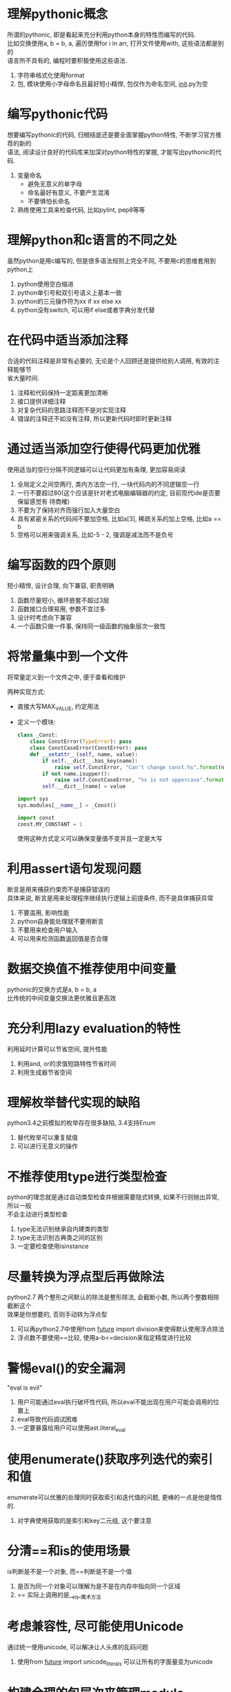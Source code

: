 #+STARTUP: INDENT NUM
#+PROPERTY: header-args:python :preamble "# -*- coding: utf-8 -*-" :exports both :results output

* 理解pythonic概念
#+BEGIN_VERSE
所谓的pythonic, 即是看起来充分利用python本身的特性而编写的代码.
比如交换使用a, b = b, a, 遍历使用for i in arr, 打开文件使用with, 这些语法都是别的
语言所不具有的, 编程时要积极使用这些语法.
#+END_VERSE
1. 字符串格式化使用format
2. 包, 模块使用小字母命名且最好短小精悍, 包仅作为命名空间, __init__.py为空

* 编写pythonic代码
#+BEGIN_VERSE
想要编写pythonic的代码, 归根结底还是要全面掌握python特性, 不断学习官方推荐的新的
语法, 阅读设计良好的代码库来加深对python特性的掌握, 才能写出pythonic的代码.
#+END_VERSE
1. 变量命名
   * 避免无意义的单字母
   * 命名最好有意义, 不要产生混淆
   * 不要惧怕长命名
2. 熟练使用工具来检查代码, 比如pylint, pep8等等

* 理解python和c语言的不同之处
#+BEGIN_VERSE
虽然python是用c编写的, 但是很多语法规则上完全不同, 不要用c的思维套用到python上
#+END_VERSE
1. python使用空白缩进
2. python单引号和双引号语义上基本一致
3. python的三元操作符为xx if xx else xx
4. python没有switch, 可以用if else或者字典分发代替

* 在代码中适当添加注释
#+BEGIN_VERSE
合适的代码注释是非常有必要的, 无论是个人回顾还是提供给别人调用, 有效的注释能够节
省大量时间.
#+END_VERSE
1. 注释和代码保持一定距离更加清晰
2. 接口提供详细注释
3. 对复杂代码的思路注释而不是对实现注释
4. 错误的注释还不如没有注释, 所以更新代码时即时更新注释

* 通过适当添加空行使得代码更加优雅
#+BEGIN_VERSE
使用适当的空行分隔不同逻辑可以让代码更加有条理, 更加容易阅读
#+END_VERSE
1. 全局定义之间空两行, 类内方法空一行, 一块代码内的不同逻辑空一行
2. 一行不要超过80(这个应该是针对老式电脑编辑器的约定, 目前现代ide是否要保留感觉有
   待商榷)
3. 不要为了保持对齐而强行加入大量空白
4. 具有紧密关系的代码间不要加空格, 比如a[3], 稀疏关系的加上空格, 比如a == b
5. 空格可以用来强调关系, 比如-5 - 2, 强调是减法而不是负号

* 编写函数的四个原则
#+BEGIN_VERSE
短小精悍, 设计合理, 向下兼容, 职责明确
#+END_VERSE
1. 函数尽量短小, 循环嵌套不超过3层
2. 函数接口合理易用, 参数不宜过多
3. 设计时考虑向下兼容
4. 一个函数只做一件事, 保持同一级函数的抽象层次一致性

* 将常量集中到一个文件
#+BEGIN_VERSE
将常量定义到一个文件之中, 便于查看和维护
#+END_VERSE
两种实现方式:
   * 直接大写MAX_VALUE, 约定用法
   * 定义一个模块:
     #+BEGIN_SRC python
       class _Const:
           class ConstError(TypeError): pass
           class ConstCaseError(ConstError): pass
           def __setattr__(self, name, value):
               if self.__dict__.has_key(name):
                   raise self.ConstError, "Can't change const.%s".format(name)
               if not name.isupper():
                   raise self.ConstCaseError, "%s is not uppercase".format(name)
               self.__dict__[name] = value

       import sys
       sys.modules[__name__] = _Const()

       import const
       const.MY_CONSTANT = 1
     #+END_SRC
     使用这种方式定义可以确保变量值不变并且一定是大写

* 利用assert语句发现问题
#+BEGIN_VERSE
断言是用来捕获约束而不是捕获错误的
具体来说, 断言是用来处理程序继续执行逻辑上前提条件, 而不是具体捕获异常
#+END_VERSE
1. 不要滥用, 影响性能
2. python自身能处理就不要用断言
3. 不要用来检查用户输入
4. 可以用来检测函数返回值是否合理

* 数据交换值不推荐使用中间变量
#+BEGIN_VERSE
pythonic的交换方式是a, b = b, a
比传统的中间变量交换法更优雅且更高效
#+END_VERSE

* 充分利用lazy evaluation的特性
#+BEGIN_VERSE
利用延时计算可以节省空间, 提升性能
#+END_VERSE
1. 利用and, or的求值短路特性节省时间
2. 利用生成器节省空间

* 理解枚举替代实现的缺陷
#+BEGIN_VERSE
python3.4之前模拟的枚举存在很多缺陷, 3.4支持Enum
#+END_VERSE
1. 替代枚举可以重复赋值
2. 可以进行无意义的操作

* 不推荐使用type进行类型检查
#+BEGIN_VERSE
python的理念就是通过自动类型检查并根据需要隐式转换, 如果不行则抛出异常, 所以一般
不会主动进行类型检查
#+END_VERSE
1. type无法识别继承自内建类的类型
2. type无法识别古典类之间的区别
3. 一定要检查使用isinstance

* 尽量转换为浮点型后再做除法
#+BEGIN_VERSE
python2.7 两个整形之间默认的除法是整形除法, 会截断小数, 所以两个整数相除截断这个
效果是你想要的, 否则手动转为浮点型
#+END_VERSE
1. 可以再python2.7中使用from __future__ import division来使得默认使用浮点除法
2. 浮点数不要使用==比较, 使用a-b<=decision来指定精度进行比较

* 警惕eval()的安全漏洞
#+BEGIN_VERSE
"eval is evil"
#+END_VERSE
1. 用户可能通过eval执行破坏性代码, 所以eval不能出现在用户可能会调用的位置上
2. eval导致代码调试困难
3. 一定要暴露给用户可以使用ast.literal_eval

* 使用enumerate()获取序列迭代的索引和值
#+BEGIN_VERSE
enumerate可以优雅的处理同时获取索引和迭代值的问题, 更棒的一点是他是惰性的.
#+END_VERSE
1. 对字典使用获取的是索引和key二元组, 这个要注意

* 分清==和is的使用场景
#+BEGIN_VERSE
is判断是不是一个对象, 而==判断是不是一个值
#+END_VERSE
1. 是否为同一个对象可以理解为是不是在内存中指向同一个区域
2. == 实际上调用的是__eq__魔术方法

* 考虑兼容性, 尽可能使用Unicode
#+BEGIN_VERSE
通过统一使用unicode, 可以解决让人头疼的乱码问题
#+END_VERSE
1. 使用from __future__ import unicode_literals 可以让所有的字面量变为unicode

* 构建合理的包层次来管理module
#+BEGIN_VERSE
python中的包是用来管理组织代码结构的工具, 通过一层层目录结构, 可以使得避免不同路
径下的两个同名模块发生冲突, 并且可以根据模块的功能将其放到不同的包中, 使得代码结
构更加清晰.
#+END_VERSE
1. 通过合理的使用包, 可以让代码:
   * 便于维护和使用
   * 最大程度避免命名冲突

* 有节制的使用from ... import语法
#+BEGIN_VERSE
from import 语法虽然在有些时候减少代码量, 但是很容易导致命名冲突, 循环导入问题,
而且也不方便在运行时打猴子补丁
#+END_VERSE
1. from xx import *, 最好别用
2. from xx import ABC, 导入属性少用, 导入模块可以用
3. import xxx, 除了导致代码变长, 用起来麻烦, 其他都是优点

* 优先使用绝对导入
#+BEGIN_VERSE
绝对不要使用隐式相对导入, 有节制的使用相对导入, 最好使用绝对导入.
#+END_VERSE
1. from __future__ import absolute_import可以禁止隐式相对导入
2. 相对导入在作为顶级模块执行时会丢失自己的层次信息, 导致相对导入失效

* i+=1 不等于 ++i
#+BEGIN_VERSE
python不支持自增, ++i在python等效于+(+i), 所以这句话约等于无事发生
#+END_VERSE

* 使用with自动关闭资源
#+BEGIN_VERSE
with语句是更加优雅简单的资源管理方法, 通过with管理资源可以替代老式的
try/catch/finally式写法
本质上支持with语法的对象实现了__enter__和__exit__两个接口用来控制
资源状态
#+END_VERSE
1. 推荐使用contextlib中的contextmanager装饰器来实现自己的上下文管理器
   形式大概类似于:
   #+BEGIN_SRC python
     @contextmanager
     def mycontext():
         print('__enter__')
         # 为了确保yield的对象抛出异常能够正确__exit__, 最好还是使用try, finally
         try:
             yield 0  # yield之前为__enter__, 之后为__exit__, 返回的值会赋值给as的对象
         finally:
             print('__exit__')
   #+END_SRC
   
* 使用else字句简化循环
#+BEGIN_VERSE
else在循环中, 非break时调用, else在异常中, 没有发生异常时调用. 合理的使用else
可以减少状态变量的使用
#+END_VERSE

* 遵循异常处理的几点基本原则
#+BEGIN_VERSE
精准, 高粒度的使用异常, 注意异常捕获顺序, 正确处理异常重抛出
#+END_VERSE
1. 不要except所有异常
2. try包含的语句越少越好
3. except的异常越具体越好
4. 越在继承链底部的异常, 越应该将他放到多个except语句的前面, 以便精准捕获
5. 异常抛出的信息最好对开发, 用户更加友好

* 避免finally中可能发生的陷阱
#+BEGIN_VERSE
finally不是银弹, 并不能解决一切由异常导致的问题
#+END_VERSE
1. 如果finally里又出现了新的异常或者直接返回, 旧的异常会丢失
2. finally如果存在返回, 会截断正常的返回, 所以一般不在finally返回

* 深入理解None, 正确判断对象是否为空
#+BEGIN_VERSE
None不是空, 当一个值和None比较时, 当且仅当值也为None时他们才相等, 其他情况一律不
等
#+END_VERSE
1. python会根据对象的__nonzero__和__len__判断对象是否为空, 如果没实现这两个接口则
   默认为不空

* 连接字符串优先使用join而不是+
#+BEGIN_VERSE
在处理大规模字符串连接时, join的效率远远高于+, 所以使用join连接字符
#+END_VERSE
1. join一次性计算需要的内存, 然后将内容复制到新的字符串中
2. 每+一次都在内存中复制字符串一遍, 所以大数量时效率低

* 格式化字符串尽量使用format而不是%
#+BEGIN_VERSE
不要使用%格式化, 一律使用format
#+END_VERSE
1. 功能更强大, 更灵活, 更方便
2. %最终会被format替代

* 区别对待可变对象和不可变对象
#+BEGIN_VERSE
不可变对象的值无法改变, 而可变对象的值可以改变. 有些时候你以为不可变对象的值变了,
实际上并不是值变了, 而是给你的标识符分配了新的对象
#+END_VERSE
1. 函数默认参数绝对不要使用可变参数, 所有对函数的调用, 他们的默认参数都指向同一个
   对象

* [], (), {}: 一致的容器初始化形式
#+BEGIN_VERSE
python默认的几种可迭代类型都支持列表解析初始化形式, 如果初始化逻辑不是特别复杂且
占用空间不大推荐使用, 更清晰且效率更高
#+END_VERSE
1. 列表[i**j for i in range(10) for j in range(10) if i > 5 and j > 5]
2. 字典{i: 0 for i in range(10)}
3. 集合{i for i in range(10)}
4. 元组(i for i in range(10))
5. 函数如果支持可变参数列表, 也可用列表解析func(i for i in range(10))

* 记住函数传参既不是传值也不是传引用
#+BEGIN_VERSE
python的传参是传对象的引用, 不是传值也不是传引用
#+END_VERSE
1. 对于任何形参, 在内部给形参赋值都相当于给引用指向了一个新的内存, 不会修改实参
2. 对于可变类型形参, 如果只是修改形参的值, 那么由于和实参引用的是同一个内存, 也会
   影响到实参的值

* 警惕默认参数的潜在问题
#+BEGIN_VERSE
默认参数不要使用可变对象, 除非你清楚的知道这样做的后果是你想要的
#+END_VERSE
1. 如果默认参数是可变对象, 函数内每次对可变参数的修改都会影响下一次调用, 因为可变
   参数只会初始化一次, 后面的所有调用用的都是同一个可变参数
2. 如果你就是想要参数动态变化的效果, 比如说默认参数是当前时间, 那么可以让参数为:
   #+BEGIN_SRC python :session :results value
     import time
     def get_time(time=time.time):
         return time()
     get_time()
   #+END_SRC

   #+RESULTS:
   : 1625794781.86

* 慎用变长参数
#+BEGIN_VERSE
变长参数会导致接口定义非常不明确, 想要调用接口要求必须对变长参数含义有精确的理解,
脱离了接口简单易用的本意, 所以谨慎使用
#+END_VERSE
1. 使用变长参数时, 考虑此函数是否功能过多, 是否需要重构
2. 如果仅仅只是想要传字典或者列表, 不要用可变参数
3. 在参数数目不定, 实现函数多态和装饰器, 或子类调用父类方法时可以使用可变参数

* 深入理解str()和repr()的区别
#+BEGIN_VERSE
str面向用户, repr面向解释器
#+END_VERSE
1. 当str没实现时会调用repr, 所以一般要实现repr
2. 一般情况下来说有如下等式, obj == eval(repr(obj))
3. print调用的是str, 交互环境里直接输入变量调用的是repr

* 分清staticmethod和classmethod的适用场景
#+BEGIN_VERSE
静态方法是放置于类内的普通函数, 功能和放到类外的函数是一致的, 出于代码紧凑和组织
原因才放到类内部, 而类方法一般用于和类本身属性有关的情况, 比如说修改类属性, 类工
厂函数等等
#+END_VERSE
1. 静态方法在语义上和类没有任何关系
2. 类方法可以动态根据调用类方法的类来修改类本身属性

* 掌握字符串的基本用法
#+BEGIN_VERSE
字符串有很多很方便的接口, 需要仔细阅读阅读一下文档, 对接口大概心里有数
#+END_VERSE
1. 判断对象是否为字符串使用isinstance(obj, basestring)
2. split('')和split()的结果是不一样的, 后者会认为所有的连续的空字符为一个间隔
3. 字符串自带很多控制格式的接口, 可以更加准确的控制排版

* 按需选择sort()和sorted()
#+BEGIN_VERSE
如果想要节省空间且自身是list则使用sort原地排序, 否则一般使用sorted进行排序, 它支
持序列类型, 且不修改原对象
#+END_VERSE
1. 都支持key参数, reverse参数, 可以灵活的控制排序规则和结果
2. cmp参数尽量少用, 因为效率要低于key参数

* 适用copy模块深拷贝对象
#+BEGIN_VERSE
如果想要拷贝出一个完全独立的对象, 使用copy.deepcopy
#+END_VERSE
1. 浅拷贝是指仅复制最外层, 如果内层还有引用则复制出来的新对象和原对象内层指的还是
   同一个单位
2. 深拷贝是指遇到引用会递归拷贝其所指向的内容, 直到最底层, 所以可以复制出一个和原
   对象完全没关系的新对象

* 适用Counter进行计数统计
#+BEGIN_VERSE
如果有统计序列中元素数目的需求, 请使用collections.Counter
#+END_VERSE
1. 支持+, -, |, &等集合操作
2. 使用elements获得所有元素, 使用most_common获得数量最多的元素及其次数
3. 使用update, subtract来改变各个元素的数目

* 深入掌握ConfigParser
#+BEGIN_VERSE
ConfigParser可以用来读取ini文件格式的配置信息
#+END_VERSE
1. getboolean()可以将0, no, false, off都转为False, 1, yes, true, on转为True, 其
   他抛出异常
2. 当在指定的节[section]找不到配置项时, 回去[DEFAULT]节中去寻找
3. 配置项支持参数替换, 比如coon_str = %(user)s:%(pw)s, 如果查找的节内有user和pw的
   定义, 则会自动替换占位符

* 适用argparse处理命令行参数
#+BEGIN_VERSE
python提供了argparse用来优雅的处理命令行参数, 需要的时候记得使用
#+END_VERSE
- 示例:
  #+BEGIN_SRC python
    import argparse

    parser = argparse.ArgumentParser(description='argsparse example')
    # 支持参数分组
    pos = parser.add_argument_group('positional', 'positional argument example')
    # default代表默认参数, choices代表取值范围, help代表描述
    pos.add_argument('str', type=str, choices=['a', 'b'], help='word')
    # type代表期望输入的类型, list是参数名， nargs代表至少输入一个参数(可以接受多个)
    pos.add_argument('list', type=int, nargs='+',
                    help='positional arguments example')
    opt = parser.add_argument_group('optional', 'optional argument example')
    # --开始代表需要参数的参数, default为默认值
    opt.add_argument('--name', type=str, default='dog', help='name')
    # required代表必须输入, '-a'为'--age'简写
    opt.add_argument('-a', '--age', type=int, required=True, help='age')
    # 不带参数的可选参数, 一般当作开关, dest代表存储名称, action代表默认操作
    opt.add_argument('-v', dest='verbose', action='store_true', help='verbose')
    # 子命令sub
    subparser = parser.add_subparsers(help='sub-command help')
    parser_sub = subparser.add_parser('sub', help='sub help')
    parser_sub.add_argument('--test', type=bool, help='is test')
    parser_sub.add_argument('bool', type=str, help='bool')

    parser.print_help()
    # args = parser.parse_args()
  #+END_SRC

  #+RESULTS:
  #+begin_example
  usage: [-h] [--name NAME] -a AGE [-v] {a,b} list [list ...] {sub} ...

  argsparse example

  positional arguments:
    {sub}              sub-command help
      sub              sub help

  optional arguments:
    -h, --help         show this help message and exit

  positional:
    positional argument example

    {a,b}              word
    list               positional arguments example

  optional:
    optional argument example

    --name NAME        name
    -a AGE, --age AGE  age
    -v                 verbose
  #+end_example

- 使用ArgumentParser实例方法exit和error来处理异常情况

* 适用pandas处理大型CSV文件
#+BEGIN_VERSE
csv文件是指(Comma Seperated Values)文件, 一般是以,分隔的文件, excel就属于此类
python提供了库csv用来处理这种文件类型
#+END_VERSE
- 示例:
  #+BEGIN_SRC python
    import csv
    """假设test.csv中内容为
    name, A, B, C, D
    a, 1, 2, 3, 4
    b, 5, 6, 7, 8
    """
    with open('D:\\hello\\test.csv', 'r+') as fp:
        result = []
        print('==reader==')
        for row in csv.reader(fp):
            result.append(row)
            print(row)
        fp.seek(0)
        # delimiter代表写入时使用的分隔符, 默认是,
        writer = csv.writer(fp, delimiter=':')
        # DictWriter用法和此类似
        for row in result:
            writer.writerow(row)
        fp.seek(0)
        print('==DictReader==')
        for row in csv.DictReader(fp, delimiter=':'):
            print(row)
  #+END_SRC

  #+RESULTS:
  : ==reader==
  : ['name: A: B: C: D']
  : ['a: 1: 2: 3: 4']
  : ['b: 5: 6: 7: 8']
  : ==DictReader==
  : {'name: A: B: C: D': 'a: 1: 2: 3: 4'}
  : {'name: A: B: C: D': 'b: 5: 6: 7: 8'}

- 如果碰到上百M的大文件, 使用pandas来进行处理是比较好的选择

* 一般情况适用ElementTree解析XML
#+BEGIN_VERSE
处理xml文件时, 请使用ElementTree模块来处理
#+END_VERSE
1. 使用简单, 将整个xml作为树, 每一个元素的属性以字典表示
2. 内存消耗低
3. 支持XPath, 非常方便获取任意节点的值
- 示例:
  #+BEGIN_SRC python :results value
    try:
        # 优先加载cElementTree, 性能更好
        import xml.etree.cElementTree as ET
    except ImportError:
        import xml.etree.ElementTree as ET

    """假设text.xml文件内容为:
    <test>
        <name author='wzw' age='10'>
            <purpose>test</purpose>
        </name>
    </test>
    """

    tree = ET.parse("D:\\hello\\test.xml")
    root = tree.getroot()
    result = []
    result.append('root tag={}'.format(root.tag))  # 打印根元素的tag
    # 遍历xml文档的第二层
    for child in root:
        # 第二层节点的标签名称和属性
        result.append('tag={} attrib={}'.format(child.tag, child.attrib))
        for children in child:
            # 第三层节点的标签名称和属性
            result.append('tag={}, value={}'.format(children.tag, children.text))
    # 如果不想一层层遍历, 直接使用find等接口可以直接定位到准确层级, 比如find('name/purpose').text == 'test'
    return '\n'.join(result)
  #+END_SRC

  #+RESULTS:
  : root tag=test
  : tag=name attrib={'age': '10', 'author': 'wzw'}
  : tag=purpose, value=test

* 理解模块pickle优劣
#+BEGIN_VERSE
pickle是python提供的一种通用的序列化/反序列化接口, 基本支持大部分python类型, 包括
类, 函数这些比较刁钻的类型
#+END_VERSE
- 优点:
  1. 接口简单易用, 使用load和dump (由于序列化出来的东西不像json一样可读, 所以带s
     两个接口不常用)
  2. 存储格式在不同平台的python之间通用
  3. 支持广泛的数据类型
  4. 模块支持扩展来处理自定义的类型
  5. 能够自动维护对象间的引用
- 缺点:
  1. 不能保证操作的原子性
  2. 存在安全性问题, 可以通过loads执行破坏性代码
  3. python特定格式, 不同语言之间无法解析
- 示例:
  #+BEGIN_SRC python :session :results pp
    import pickle
    def test():
        return 'hello world'
    print(pickle.loads(pickle.dumps(test))())
  #+END_SRC

  #+RESULTS:
  : hello world

* 序列化的另一个不错的选择
#+BEGIN_VERSE
python自带对json的完全支持, 对序列化性能要求不是特别高的情况优先使用.
主要用4个接口, load, loads, dump, dumps, 不带s的操作文件, 带s操作字符串
#+END_VERSE
1. 简单易用, 支持多种数据类型(null, str, int, float, bool, list, dict)
2. 存储可读性更好
3. 支持跨平台操作
4. 可以扩展来支持json本身不支持的类型
5. 示例:
   #+BEGIN_SRC python
     import json
     obj = {'a': {'b': [1, 2, 3], 'c': True}, 'b': 'help', 'c': 1.5}
     sResult = json.dumps(obj)  # sResult is str
     new_obj = json.loads(sResult)
     print new_obj == obj
   #+END_SRC

   #+RESULTS:
   : True
   
* 适用traceback获取栈信息
#+BEGIN_VERSE
当程序捕获了特定异常并打印错误时, 经常会丢失掉traceback信息, 通过traceback模块可
以打印出追踪信息
#+END_VERSE
1. inspect模块, sys.exc_info(), 也都提供了对异常跟踪信息的获取方法
- 示例:
  #+begin_src python
    import traceback
    def f():
        g()
    def g():
        k()
    def k():
        raise RuntimeError('Runtime test')

    try:
        f()
    except RuntimeError as e:
        print traceback.format_exc()  # 这里捕获了异常, 并生成了跟踪信息字符串
  #+end_src

  #+RESULTS:
  : Traceback (most recent call last):
  :   File "<stdin>", line 11, in <module>
  :   File "<stdin>", line 4, in f
  :   File "<stdin>", line 6, in g
  :   File "<stdin>", line 8, in k
  : RuntimeError: Runtime test
  : 

* 适用logging记录日志信息
#+BEGIN_VERSE
python提供了logging模块来处理日志信息, 提供了级别控制, 输出格式, 输出定向, 日志过
滤等多种强大功能, 并且保证了线程安全, 非常强大.
#+END_VERSE
1. 尽量为logging去一个名字, 比如模块名, ~logger = logging.getLogger(__name__)~
2. logging是线程安全但不保证进程安全, 所以多进程请使用不同的日志文件
示例:
#+begin_src python
  import logging
  import sys
  sys.stderr = sys.stdout
  logging.basicConfig(level=logging.INFO,
                      format='%(asctime)s %(levelname)s %(message)s',)
  logger = logging.getLogger(__name__)
  logger.debug('this is a debug')  # 由于级别设置为info, debug不会显示
  logger.info('this is a info')
  logger.critical('this is a critical')
#+end_src

#+RESULTS:
: 2021-07-08 15:49:26,249 INFO this is a info
: 2021-07-08 15:49:26,249 CRITICAL this is a critical

* 适用threading编写多线程程序
#+BEGIN_VERSE
threading提供了丰富的特性来操控线程, 而thread模块是以低级原始的方式控制线程, 所以
编写多线程程序时优先使用threading模块
#+END_VERSE
1. threading支持各种锁, 信号量, 条件变量, 事件来控制同步和互斥
2. threading可以join来等待线程执行结束
3. threading支持守护线程, 支持等待所有子线程结束后主线程才退出的功能
4. python3已经没有thread模块了, 表明了语言开发者的态度
示例:
#+begin_src python
  import threading
  import time
  def func(s, delay):
      time.sleep(delay)
      print(s)

  t1 = threading.Thread(target=func, args=('a', 1))
  t2 = threading.Thread(target=func, args=('a', 2))
  t2.setDaemon(True)
  print('t1 is daemon? {}'.format(t1.isDaemon()))
  print('t2 is daemon? {}'.format(t2.isDaemon()))
  print('=== after 1 second ===')
  t1.start()
  t2.start()  # 由于t2线程设置了守护进程, 所以当线程1结束时程序会直接退出, 不会输出线程2的结果
#+end_src

#+RESULTS:
: t1 is daemon? False
: t2 is daemon? True
: === after 1 second ===
: a

* 适用Queue使多线程编程更安全
#+BEGIN_VERSE
python提供了三种线程同步队列, 这三种队列都保证线程安全, 使用这三个队列传递数据时
不需要做任何同步互斥措施
#+END_VERSE
1. 提供的三种队列为:
   - Queue.Queue(maxsize), 先进先出队列
   - Queue.LifoQueue(maxsize), 先进后出栈
   - Queue.PriorityQueue(maxsize), 优先队列
2. 示例:
    #+begin_src python
      import Queue
      import threading
      import time

      class Producer(threading.Thread):
          def __init__(self, queue, name):
              super(Producer, self).__init__()
              self.queue = queue  # 队列
              self.name = name

          def run(self):
              print '{} {} start!'.format(self.__class__.__name__, self.name)
              count = 5
              while count:
                  self.queue.put('{}({})'.format(self.name, count), True)
                  count -= 1
              self.queue.task_done()
              print '{} {} done!'.format(self.__class__.__name__, self.name)

      class Consumer(threading.Thread):
          def __init__(self, queue, name):
              super(Consumer, self).__init__()
              self.queue = queue  # 队列
              self.name = name

          def run(self):
              print '{} {} start!'.format(self.__class__.__name__, self.name)
              result = []
              while True:
                  val = self.queue.get(True, 1)
                  result.append(val)
                  time.sleep(1)
                  if self.queue.empty():
                      break
              print('{} result = {}'.format(self.name, result))

      queue = Queue.Queue(3)
      producer1 = Producer(queue, '1')
      producer2 = Producer(queue, '2')
      consumer1 = Consumer(queue, '1')
      consumer2 = Consumer(queue, '2')
      producer1.start()
      producer2.start()
      consumer1.start()
      consumer2.start()
    #+end_src

    #+RESULTS:
    : Producer 1 start!
    : Producer 2 start!
    : Consumer 1 start!
    : Consumer 2 start!
    : Producer 1 done!
    : Producer 2 done!
    : 1 result = ['1(5)', '1(3)', '1(1)', '2(3)', '2(2)']
    : 2 result = ['1(4)', '1(2)', '2(5)', '2(4)', '2(1)']

* 利用模块实现单例模式
#+BEGIN_VERSE
由于python本身的灵活性, 导致传统的单例实现模式在python中总是有着各种各样的瑕疵,
但实际上python模块本身就是完备的单例
#+END_VERSE
1. 模块只初始化一次
2. 模块的变量全部绑定到模块上
3. import是线程安全的
4. 如果扩展一下单例的定义, 并不需要全局唯一, 只需要所有实例的状态一致即可

* 用mixin模式让程序更加灵活
#+BEGIN_VERSE
混入实际上是python中多重继承的一种使用方式, mixin类可以理解为带有实现的接口, 一般
实现了某种单一功能, 宿主类为了获得这种功能从而混入(mixin)这个类, 获得了这个功能,
使用混入避免多重继承的坏处, 最大限度的获得了代码重用的好处.
#+END_VERSE
1. 一般混入类要符合以下的要求:
   - 单一职责
   - 混入类对宿主类一无所知(但是可能要求宿主必须实现了某些接口, 有某些属性才能混入)
   - 宿主类的原本功能不会因为去掉混入类而受到影响, 混入类本身也不存在super等调用
     以免陷入mro的陷阱
   - 混入类不会继承一般类, 也不能实例化
2. python支持静态混入(定义时多重继承), 动态混入修改__bases__在python2.7.13是无法
   实现的
- 示例:
  #+begin_src python
    class Gun(object):
        def __init__(self):
            self.magazine = 2
            self.left_bullet = 1

        def fire(self):
            if self.left_bullet > 0:
                self.left_bullet -= 1
                print 'biu', 

        def reload(self):
            print('装弹')
            self.left_bullet = self.magazine

        def empty(self):
            return self.left_bullet == 0

    class AiMinix(object):
        def autofire(self, count):
            for i in range(count):
                if self.empty():
                    self.reload()
                self.fire()

    class KnifeMinix(object):
        def stab(self):
            print('刺刀攻击')

    # 这个武器依旧是一把枪, 而不是Ai控制或者是刺刀, 他只是混入了这两种功能
    class BigFuckingGun(Gun, AiMinix, KnifeMinix):
        pass

    bfg = BigFuckingGun()
    bfg.fire()
    bfg.autofire(6)
    bfg.stab()
  #+end_src

  #+RESULTS:
  : biu 装弹
  : biu biu 装弹
  : biu biu 装弹
  : biu biu 刺刀攻击

* 用发布订阅模式实现松耦合
#+BEGIN_VERSE
发布订阅模式是传统观察者模式的超集, 通过将发布和订阅者的松耦合集中到中介者身上,
发布者和订阅者实现了完全的解耦
#+END_VERSE
1. 发布者和订阅者对对方毫不知情, 发布者通过中介投递消息, 订阅者通过中介得到消息
2. message的消息订阅是全局的, 所以起名要注意不要发生冲突, 可以通过uuid来生成唯一
   名称
- 示例:
  #+NAME: 订阅/发布
  #+begin_src python :result output
    import message  # pip install message

    SUBJECT = 'subject'  # 订阅的主题

    def subscriber_1():
        print('s1 receive subject')
        ctx = message.Context()
        ctx.discontinued = True
        print('swallow message')
        return ctx  # 通过返回上下文信息中断消息传递

    def subscriber_2():
        print('s2 receive subject')

    def subscriber_3():
        print('s3 receive subject')

    message.sub(SUBJECT, subscriber_1)  # 订阅
    message.sub(SUBJECT, subscriber_2)
    message.sub(SUBJECT, subscriber_3, front=True)  # 通过front参数使得3第一个收到消息
    message.pub(SUBJECT)  # 发布
  #+end_src

  #+RESULTS: 订阅/发布
  : s3 receive subject
  : s1 receive subject
  : swallow message

  #+NAME: 观察者模式
  #+begin_src python :result output
    import message

    def greet(people):  # 观察者
        print 'hello {}'.format(people.name)

    @message.observable  # 注册为被观察对象
    class Foo(object):
        def __init__(self, name):
            self.name = name

        def pub_greet(self):
            print('notify')
            self.pub('greet', self)

    foo = Foo('kesa')
    foo.sub('greet', greet)  # 注册成为观察者
    foo.pub_greet()  # notify
  #+end_src

  #+RESULTS: 观察者模式
  : notify
  : hello kesa

* 用状态模式美化代码
#+BEGIN_VERSE
当一个类有很多不同的状态, 每个状态各自的操作, 这个时候可以使用状态模式来简化代码
#+END_VERSE
1. 状态模式通过将方法分派的不同的状态类中有效避免了大量ifelse语句
2. 每个状态拥有自己独有的方法, 当在状态上调用错误的方法时可以迅速发现错误的原因
3. 参考[[file:游戏编程模式.org::*状态模式][状态模式]]
4. 示例:
   #+begin_src python
     import state  # pip install state

     class StateBase(state.State):
         """自定义状态基类, 用于实现默认的进入和离开行为
         """
         @state.behavior
         def __begin__(host):  # 每次进入状态时会调用此接口, 初始化
             pass

         @state.behavior
         def __end__(host):  # 每次离开状态时会调用此接口, 清理
             print '{} ->'.format(host.herostate.__name__),


     @state.stateful  # stateful用于将类状态化
     class Hero(object):
         """英雄类

         可以做出各种各样的操作
         """
         @property
         def herostate(self):
             return state.curr(self)  # curr用于查看当前状态

         class Stand(StateBase):
             """站立状态
             """
             default = True  # 英雄单位默认处在站立状态, 必须有一个状态类有此属性
             @state.behavior  # 实际上是staticmethod的别名, 状态保存在self里, 自身只有行为, 因此是静态的
             def jump(host):  # 这个host代表的是宿主Hero类的实例,  不是自身
                 state.switch(host, Hero.Jump)  # switch用于状态转换

             @state.behavior
             def dash(host):
                 state.switch(host, Hero.Dash)

         class Jump(StateBase):
             """跳跃状态
             """
             @state.behavior
             def smash_down(host):
                 print('英雄砸地板')
                 host.stand()

             @state.behavior
             def stand(host):
                 state.switch(host, Hero.Stand)

         class Dash(StateBase):
             """冲刺状态
             """
             @state.behavior
             def stand(host):
                 state.switch(host, Hero.Stand)

     print '状态变化:',
     hero = Hero()
     hero.jump()
     hero.stand()
     hero.dash()
     hero.stand()
     print(hero.herostate.__name__)
     try:
         hero.smash_down()
     except AttributeError as e:
         print('无法在{}时砸地板'.format(hero.herostate.__name__))
   #+end_src

   #+RESULTS:
   : 状态变化: Stand -> Jump -> Stand -> Dash -> Stand
   : 无法在Stand时砸地板

* 理解build-in objects
#+BEGIN_VERSE
python之中, 一切皆是对象
#+END_VERSE
1. object和古典类没有基类, type的基类是object
2. object是type的实例, type实际上是元类, 即类的模板
3. object和所有内建类型以及衍生的用户类都是type的实例
4. 所有用户定义古典类类型都为instance, 元类为types.ClassType
5. 不能仅通过继承关系来判断一个类是不是古典类, 它元类是不是types.ClassType才是
   关键, 即type(cls) == types.ClassType
6. 一定使用新式类(继承object), py3已经移除了古典类

* __init__()不是构造方法
#+BEGIN_VERSE
python中__new__才是传统意义上的构造方法, __init__是用来在类实例构造好之后用来初始
化变量的
#+END_VERSE
1. __new__是类方法, __init__是实例方法
2. __new__创建的实例会自动传给__init__进行初始化, 如果__new__返回的实例的类型不
   是自身的类型则不会调用__init__
3. __new__和__init__的参数必须一致
4. 一般来说不需要实现__new__, 除了以下几种情况:
   - 继承内建不可变类型, 由于__init__是无效的, 必须实现__new__
   - 工厂函数, 单例模式, 或者元编程

* 理解名字查找机制
#+BEGIN_VERSE
python查找名字定义时, 按照LEGB顺序查找, 即(local->enclosing->global->builtin)
#+END_VERSE
1. 作用域含义说明:
   - 局部作用域(local) :: 函数的每次调用都会创建一个局部作用域, 函数内部的任意
     赋值操作(=, import, def等等)都会在局部创建新的变量, 并且尽在局部作用域可见
   - 嵌套作用域(enclosing) :: 函数内部定义函数, 相对于内层函数, 外边的这层函数定
     义的变量处在嵌套作用域. 当内部函数如果引用了嵌套作用域的变量, 这个叫做闭包
   - 全局作用域(global) :: 定义在单个文件最顶层的变量所处的作用域, 此作用域中所有
     变量名此文件可见
   - 内建作用域(built-in) :: 在标准库模块__builtin__模块内查找
2. 函数内部想要修改全局作用域变量必须使用global关键字, 想要修改嵌套作用域变量在
   py3可以使用nonlocal关键字, py2无法修改, 只会在局部作用域创建新的变量
   
* 为什么需要self参数
#+BEGIN_VERSE
保留self仅会让你在定义的时候多写几个字符, 但却可以让一系列python的动态特性能够
正常运作
#+END_VERSE
1. self的起因是python的设计者创造语言时收到了其他语言的影响
2. 语言本身的动态性使得使用self能带来便利, 比如子类覆盖了父类的函数, 但可以通过
   base.methodname(self, arguments)来调用父类的接口
3. 存在同名局部或者全局变量时, 有self更容易区分哪个是实例属性

* 理解MRO与多重继承
#+BEGIN_VERSE
当使用多重继承时, 如果不同父类存在相同的属性, 此时使用MRO(方法解析顺序)来决定使用
哪一个父类的属性
#+END_VERSE
1. 通过访问类的__mro__属性获得方法和属性查找顺序, 越靠前越先被找到, 找到即停止
2. 古典类使用自顶向下, 自左至右的深度优先遍历方法来决定__mro__(顶是指子类)
3. 新式类使用C3算法来决定__mro__:
   #+begin_quote
   我们把类 C 的线性化(MRO)记为 L[C] = [C1, C2,…,CN].其中 C1 称为 L[C] 的头,
   其余元素 [C2,…,CN] 称为尾. 如果一个类 C 继承自基类 B1, B2, ..., BN，那么我们
   可以根据以下两步计算出 L[C]:
   L[object] = [object]
   L[C(B1…BN)] = [C] + merge(L[B1]…L[BN], [B1]…[BN])
   
   这里的关键在于 merge，其输入是一组列表，按照如下方式输出一个列表:

     1. 检查第一个列表的头元素(如 L[B1] 的头),记作 H
     2. 若H未出现在其它列表的尾部, 则将其输出, 并将其从所有列表中删除, 然后回到
        步骤1; 否则, 取出下一个列表的头部记作 H, 继续该步骤
     重复上述步骤, 直至列表为空或者不能再找出可以输出的元素. 如果是前一种情况,
     则算法结束; 如果是后一种情况, 说明无法构建继承关系, Python会抛出异常.
   #+end_quote
   假设存在继承关系:
   #+begin_example
   class X(object), class Y(object), class A(X, Y)
   那么使用C3算法得到如下__mro__:
     L[object] = [object]
     L[X] = X + merge(L[object], object) = [X, object]
     L[Y] = Y + merge(L[object], object) = [Y, object]

     L[A] = A + merge(L[X], L[Y], X, Y)
          = A + X + merge(object, L[Y], Y)
          = A + X + Y + merge(object, object)
          = [A, X, Y, object]
   #+end_example

* 理解描述符机制
#+BEGIN_VERSE
通过.来访问实例属性和通过__dict__来访问实例属性是一样的, 但是对于类属性来说,
.封装了查找的细节. 使用.来访问类的描述符属性会调用描述符的__get__, 类的方法
就是描述符
#+END_VERSE
1. 通过实例.访问描述符会被转换为type(obj).__dict__['x'].__get__(obj, type(obj))
2. 通过类.访问描述符会被转换为cls.__dict__['x'].__get__(None, cls)
3. 函数, classmethod, staticmethod, property等实现都用到了描述符

* 区别__getattr__()和__getattribute__()方法
#+BEGIN_VERSE
__getattribute__在对所有的实例属性访问的时候都会调用, 而__getattr__仅会在
__getattribute__未找到抛出异常的时候调用
#+END_VERSE
1. 这两个方法只对实例有效, 对类无效
2. 覆盖__getattribute__时注意避免无穷递归情况, 比如在里面使用self.__dict__查找属
   性, 这个操作本身也会触发自身的调用, 会导致无穷递归, 最好使用super委托父类查找
3. 如果__getattr__不抛出异常, 那么一定要显式的返回一个值, 不要返回None
4. 覆盖了__getattribute__后, 性能会有所损耗
5. 当property, 和这两个接口同时存在时, 优先__getattribute__, 然后property如果任何
   一个抛出了AttributeError则调用__getattr__

* 使用更为安全的Property
#+BEGIN_VERSE
property是实现属性管理的内建数据类型, 提供了高级的属性控制方式
#+END_VERSE
1. 代码更简洁, 可读性更强
2. 更好的管理属性的访问
3. 代码的可维护性更好
4. 控制属性访问权下, 提高数据安全性
5. 示例:
   #+begin_src python
     class Test(object):
         def __init__(self):
             self._x = 1

         @property
         def x(self):
             """return x"""  # 接口文档会作为属性的文档
             return self._x

         #@x.setter  # 如果不实现这个接口, 那么x就是只读的
         #def x(self, val):
         #    self._x = val

         #@x.deleter # 如果不实现这个接口, 那么x无法删除
         #def x(self):
         #    del self._x

     a = Test()
     print('x is {}'.format(a.x))
     try:
         del a.x
         a.x = 3
     except AttributeError as e:
         print(e)
   #+end_src

   #+RESULTS:
   : x is 1
   : can't delete attribute
   
* 掌握metaclass
#+BEGIN_VERSE
"元类是类的模板, 正如类是实例的模板"
#+END_VERSE
1. 当你在思考是否需要使用元类的时候, 那你就不需要它
2. 默认所有的新式类都用type作为元类, 如果父类设置了元类, 那么子类也会使用父类的元
   类
3. 元类中的方法可以作为类方法使用, 但是实例无法使用
4. 如果两个父类用两个不同的元类, 那么多重继承需要严格限制, 如果一定要多重继承, 可
   以新建一个元类C来继承两个父类的元类, 子类使用这个新的元类C作为元类
5. 示例:
   #+begin_src python
     class TestMeta(type):
         def __new__(cls, name, bases, attr):
             print(name, bases, attr)
             return type.__new__(cls, name, bases, attr)

         def Hello(cls):
             print('{} hello'.format(cls.__name__))

     # 使用元类的两种方式
     class A(object):
         __metaclass__ = TestMeta
     B = TestMeta('B', (object,), {'__module__': '__main__', '__metaclass__': TestMeta})

     A.Hello()
   #+end_src

   #+RESULTS:
   : ('A', (<type 'object'>,), {'__module__': '__main__', '__metaclass__': <class '__main__.TestMeta'>})
   : ('B', (<type 'object'>,), {'__module__': '__main__', '__metaclass__': <class '__main__.TestMeta'>})
   : A hello

* 熟悉python对象协议
#+BEGIN_VERSE
python是一门动态语言, 内置了大量的鸭子类型, 只要对象实现了某种协议, 那么这个对象
就支持特定的操作. 比如实现了__len__协议就可以查看容器的数量, 实现了__equal__就可
以比较引用是否相同等等
#+END_VERSE
1. 协议类型:
   - 类型转换协议, __repr__, __int__等等
   - 比较协议, __eq__, __lt__等等
   - 数值运算协议, __add__, __sub__等等
   - 位运算协议, __lshift__, __rshift__等等
   - 运算赋值协议, __iadd__, __isub__等等
   - 一元运算协议, __pos__, __neg__等等
   - 容器协议, __len__, __getitem__等等
   - 可调用对象协议, __call__
   - 属性交互和描述符协议, __enter__, __setattr__等等
   - 哈希协议, __hash__
2. 有很多运算协议前面会有一个r前缀, 这个代表反运算, 比如a+1调用a的__add__,
   那么1+a调用的就是a的__radd__
3. 不要滥用对象协议, 只有你实现的对象真的符合协议的要求才应该实现协议, 比如如果
   你的对象不是一个容器, 那你就不应该实现__len__

* 利用操作符重载实现中缀语法
#+BEGIN_VERSE
中缀语法在很多时候比前缀语法要更加清晰, pipe库通过重载|实现了中缀语法
#+END_VERSE
- 示例:
  #+begin_src python :results value
    import pipe
    # 计算5-10奇数平方之积
    arr = range(20)
    return reduce(lambda a, b: a*b,
                  arr | pipe.take_while(lambda x: x<10)
                  | pipe.skip_while(lambda x: x<5)
                  | pipe.where(lambda x: x&1)
                  | pipe.select(lambda x: x**2),
                  1)
  #+end_src

  #+RESULTS:
  : 99225
  
* 熟悉python的迭代器协议
#+BEGIN_VERSE
实现了__iter__和next接口, 或者仅实现了__getitem__的容器可以使用迭代器来访问元素
#+END_VERSE
1. __iter__方法需要返回一个迭代器, 迭代器自身的__iter__应返回自身
2. next()接口需要返回当前元素, 并指向下一个位置, 当无元素抛出StopIteration异常
3. 实现了迭代器可以惰性求值(比如生成器)
4. itertools库中提供了大量用于迭代的工具函数
5. 示例:
  #+begin_src python
    class MyIter(object):
        def __init__(self):
            self.list = [i for i in range(10)]

        def __getitem__(self, idx):
            return self.list[idx]

    print('getitem')
    it = MyIter()
    for i in it:
        print i,

    class MyIter(object):
        def __init__(self):
            self.list = [i for i in range(10)]
            self.idx = 0

        def __iter__(self):
            # for i in self.list:
            #     yield i
            return self

        def next(self):
            self.idx += 1
            if self.idx > len(self.list):
                raise StopIteration
            else:
                return self.list[self.idx-1]

    print('\niter')
    it = MyIter()
    for i in it:
        print i,
  #+end_src

#+RESULTS:
: getitem
: 0 1 2 3 4 5 6 7 8 9 
: iter
: 0 1 2 3 4 5 6 7 8 9

* 熟悉python生成器
#+BEGIN_VERSE
python的yield关键字会使得函数变为生成器函数, 调用函数返回一个生成器对象, 这个生成
器实现了迭代器协议, 可以生成一个序列
#+END_VERSE
- 示例:
  #+begin_src python
    def average():
        sum = 0
        num = 0
        while True:
          try:
              # yield表达式前后分为两部分, 第一次next或者send(None)称为预激
              # 会将控制流转给调用方, 并返回yield后面的值, 再次调用send会使yield
              # 表达式返回的值为send的值, 并将其赋给sum
              sum += yield 'average={}'.format(sum/num if num > 0 else 0)
              num += 1
          except Exception as e:
              print(e)

    generator = average()
    generator.send(None)
    print generator.send(3)
    print generator.send(13)
    print generator.throw(TypeError, 'TypeError')  # 可以主动向生成器内部发送异常
    print generator.send(5)
    generator.close()  # 主动关闭生成器
    try:
        generator.send(3)
    except StopIteration as e:
        print(type(e))
  #+end_src

  #+RESULTS:
  : average=3
  : average=8
  : TypeError
  : average=8
  : average=7
  : <type 'exceptions.StopIteration'>

* 基于生成器的协程和greenlet
#+BEGIN_VERSE
协程实际上是一种绿色的线程, 是由python实现的, 操作系统对此一无所知. 通过将控制权
主动让给主线程, 可以保证在任何时刻都只有一个协程在运行, 因此相比于线程无需作同步
控制, 但是丧失了程利用多核cpu的能力
#+END_VERSE
1. 通过yield关键字来将控制流转给调用者
2. python3通过yield from使得生成器的内外层可以直接交换数据, 对协程提供了全面的
   支持
3. 由于python2对协程支持有限, 因此可以使用greenlet库来支持协程

* 理解GIL的局限性
#+BEGIN_VERSE
python的GIL(全局解释器锁)可以保证任何情况下虚拟机中只有一个线程运行, 初衷是为了保
护虚拟机中共享对象访问的互斥性. 但是在多核情况下严重影响了python的性能表现
#+END_VERSE
1. GIL在单核多线程情况下基本没有影响
2. GIL在多核多线程IO密集的情况下, 性能还会有所下降
3. 可以通过multiprocessing来绕过GIL

* 对象的管理和垃圾回收
#+BEGIN_VERSE
python提供了垃圾回收机制, 程序员无需手动管理内存, 但是由于采用了引用计数法, 依然
存在出现内存泄露的情况
#+END_VERSE
1. python提供gc模块来处理循环引用, 但当对象存在析构方法时, 可能不会立即回收, 因为
   无法确定析构顺序
2. gc模块提供了debug模式, 可以方便程序员修复内存泄露错误
3. 示例:
   #+begin_src python
     import gc
     print('gc state = {}'.format(gc.isenabled()))
     class Leak(object):
         pass

     A = Leak()
     B = Leak()
     A.a = B
     B.a = A  # 循环引用
     A = None
     B = None
     collected = gc.collect()
     print('collect {} objects'.format(collected))
   #+end_src

   #+RESULTS:
   : gc state = True
   : collect 4 objects

* 从PyPI安装包
#+BEGIN_VERSE
当你需要一些独特的功能的时候, 很有可能不需要重复造轮子, 在PyPI上已经有大量的包提
供了各种各样的功能, 所以登陆PyPI去查看吧
#+END_VERSE
1. 可以通过安装setuptools之后, 使用easy_install命令安装PyPI上最新的包

* 使用pip和yolk安装, 管理包
#+BEGIN_VERSE
pip提供了对包版本控制的支持, 也支持对安装包的查看和删除等管理操作, 所以pip目前
是最流行的py包管理器
#+END_VERSE
1. pip install xx来安装包
2. pip list来查看安装的包
3. pip uninstall xxx来卸载包
4. yolk可以查看包实现了哪个插件协议

* 做paster创建包
#+BEGIN_VERSE
通过paster可以快速生成distutils需要的setup文件
#+END_VERSE
1. distutils标准库支持包的构建, 安装, 发布, PyPI的登记上传
2. 通过编写setup文件来作为distutils的入口
3. 通过pasterscript库可以根据模板快速生成setup文件, 减少工作量

* 理解单元测试概念
#+BEGIN_VERSE
单元测试由开发人员完成, 用来初步验证程序的正确性
#+END_VERSE
1. 单元测试有以下好处:
   - 减少了潜在的bug
   - 大大缩减软件修复成本
   - 为集成测试提供基础
2. 单元测试的步骤:
   1. 创建测试计划
   2. 编写测试用例准备测试数据
   3. 编写测试脚本
   4. 编写被测试代码, 代码完成之后执行测试脚本
   5. 修改代码缺陷, 直到代码可接受未知
3. 单元测试的基本原则:
   - 一致性 :: 每次执行测试的结果是一样的
   - 原子性 :: 每次测试的结果不是True就是是False
   - 单一职责 :: 测试应该基于情景, 而不是方法, 如果一个方法有多种行为, 那就应该有
     多个测试用例
   - 隔离性 :: 不能依赖于环境设置, 也不能依赖于其他用例的结果, 用例的输入输出应该
     是确定的
4. 使用单元测试框架unittest
   
* 为包编写单元测试
#+BEGIN_VERSE
使用自动测试框架unittest和nosetest可以方便的自动化执行单元测试
#+END_VERSE
- 示例:
  #+begin_src python
    import unittest

    class Arithmetic(object):
        def __init__(self, a, b):
            self.a = a
            self.b = b

        def sum(self):
            return self.a+self.b

        def diff(self):
            return self.a-self.b

        def product(self):
            return self.a*self.b

    class TestCase(unittest.TestCase):
        def setUp(self):
            """初始化环境"""
            print('run testcase')
            self.arith = Arithmetic(4, 4)

        def tearDown(self):
            """清理环境"""
            print('run over')
            del self.arith

        def test_add(self):
            self.assertEqual(self.arith.sum(), 4)

        def test_diff(self):
            self.assertEqual(self.arith.diff(), 0)

        def test_product(self):
            self.assertEqual(self.arith.product(), 16)

    # 运行测试用例
    unittest.main()
    #+end_src

  #+RESULTS:
  #+BEGIN_COMMENT
  run testcase
  run over
  run testcase
  run over
  run testcase
  run over
  ======================================================================
  FAIL: test_add (__main__.TestCase)
  ----------------------------------------------------------------------
  Traceback (most recent call last):
  File "<stdin>", line 30, in test_add
  AssertionError: 8 != 4

  ----------------------------------------------------------------------
  Ran 3 tests in 0.000s

  FAILED (failures=1)
  #+END_COMMENT

* 利用测试驱动开发提高代码的可测性
#+BEGIN_VERSE
测试驱动开发是敏捷开发中一个非常重要的理念, 强调在真正开始编码之前先行测试, 通过
迭代完成编码, 最终目的室编写干净可用的代码
#+END_VERSE
- 步骤:
  #+BEGIN_SRC plantuml
    @startuml
    start
    :编写可以运行测试的初版代码;
    repeat
        :编写测试用例;
        :运行测试;
    repeat while (测试失败?) is (no) not (yes)
    repeat
        :修改代码使其通过测试;
    repeat while (测试失败?) is (yes) not (no)
    :如果可能, 对代码进行重构;
    @enduml
  #+END_SRC

* 使用pylint检查代码风格
#+BEGIN_VERSE
如果团队使用pep编码风格, 那么可以使用pylint进行代码审查
#+END_VERSE
1. pylint的功能有:
   - 代码风格检查, 是否符合pep8
   - 代码错误检查
   - 发现重复以及设计不合理的代码
   - 和各种IDE集成
   - 能够基于python代码生成UML

* 进行高效的代码审查
#+BEGIN_VERSE
代码审查不是一件无聊, 形式主义的事. 它远远比你想象的要重要得多
#+END_VERSE
1. 代码审查会的主要目的是提高代码质量, 不允许讨论bug和如何修复
2. 代码审查过程不应该有kpi
3. 除非管理层真正参入到技术问题当中, 否则应避免加入审查
4. 将代码审查作为一个学习机会而不要理解为帮别人解决问题, 代码好可以让你学习, 代码
   不好可以让你以后避免一些糟糕的设计和实现
5. 评审可以借助一些工具
6. 评审的时间要控制到45-60min之内, 代码行数应当在200-400之间
7. 对事不对人, 不要人身攻击
8. 发现问题要及时记录

* 将包发布到PyPI
#+BEGIN_VERSE
通过python自带的distutils工具可以很方便地的将自己编写的库上传到PyPI上供他人使用
#+END_VERSE
1. 使用python setup.py register来注册账号
2. 使用python setup.py sdist upload上传库
3. 上传成功之后可以使用pip install进行安装

* 了解代码优化的基本原则
#+BEGIN_VERSE
代码优化代表着再不改变程序运行结果的前提下使代码运行的更快, 资源占用更少
#+END_VERSE
1. 优化代码前首先保证代码可以正确运行, 让正确的程序变快比让快的程序变正确要简单
2. 优化需要权衡质量, 时间, 成本, 代码本身需要权衡时间和空间, 而且要有重点的优化,
   毕竟80%的性能是由20%代码影响的
3. 需要明确优化的制标, 不能说优化的很快, 而要说优化到几秒之内反应, 并且优化要站在
   客户的角度上, 而不是开发的角度上
4. 优化代码也要兼顾可读性

* 借助性能优化工具
#+BEGIN_VERSE
比较常用的有Pypy和cPython
#+END_VERSE
1. 使用Pypy编译python代码时, 效率有显著的提高

* 利用cProfile定位性能瓶颈
#+BEGIN_VERSE
利用cProfile可以迅速定位程序运行的性能热点, 方便开发人员对代码进行优化
#+END_VERSE
- 示例:
  #+begin_src python
    print('==cProfile==')
    import cProfile
    def bar():
        pass
    def foo():
        s = '0'
        for i in range(20):
            bar()
            s += s
    import os
    path = os.path.join(os.environ['TMP'], 'profile.txt')
    cProfile.run('foo()', path)  # 使用run调用函数
    import pstats  # pstats提供了更加直观的报表分析
    p = pstats.Stats(path)
    p.sort_stats('ncalls').print_stats(3)

    print('==timeit==')
    import timeit  # 短小精悍的性能测量工具
    t = timeit.Timer('a.append(1)', 'a=[]')
    print (t.timeit(10000))  # 执行10000次需要的时间
  #+end_src

  #+RESULTS:
  #+begin_example
  ==cProfile==
  Thu Jul 22 20:47:18 2021    C:\Users\admin\AppData\Local\Temp\profile.txt

           24 function calls in 0.001 seconds

     Ordered by: call count
     List reduced from 5 to 3 due to restriction <3>

     ncalls  tottime  percall  cumtime  percall filename:lineno(function)
         20    0.000    0.000    0.000    0.000 <stdin>:4(bar)
          1    0.001    0.001    0.001    0.001 <stdin>:6(foo)
          1    0.000    0.000    0.000    0.000 {method 'disable' of '_lsprof.Profiler' objects}


  ==timeit==
  0.0004458
  #+end_example

* 使用memory_profiler和objgraph剖析内存使用
#+BEGIN_VERSE
使用这两个库可以方便追踪内存的变化以及内存泄露, 还可以显示对象之间的引用关系
#+END_VERSE
1. 使用memory_profiler的@profiler装饰器可以很方便的统计函数的内存使用情况
2. objgraph的showrefs可以以图片文件的形式显示对象内部的引用关系

* 努力降低算法的复杂度
#+BEGIN_VERSE
随着问题规模的扩大, 算法复杂度对于性能的影响将越来越明显, 所以努力降低算法的复杂
度可以有效提高性能
#+END_VERSE
1. 分析算法复杂度时几个注意点:
   - 每执行一条指令的时间时确定的
   - 每个语句的花费时间要根据语句的内容分析, 比如一个函数调用里面是一个O(n2)的循
     环, 那这个语句的复杂度就是O(n2)

* 掌握循环优化的基本技巧
#+BEGIN_VERSE
唯一原则, 减少循环内部的计算量
#+END_VERSE
1. 减少循环内部计算, 将内部不变的计算提到循环外
2. 显式循环转为隐式循环, 比如求等差数列和可以循环累加也可以直接公式计算
3. 循环内部尽量引用局部变量, 因为局部变量的查询速度更快, 因此当存在频繁使用的变量
   时, 将其转为局部变量会提高性能
4. 如果有嵌套循环, 尽量将内部循环计算向外层移动

* 使用生成器提高效率
#+BEGIN_VERSE
python的生成器采用惰性求值的迭代方式, 因此哪怕迭代无穷序列也仅会占用很少的内存
#+END_VERSE
1. 通过yield的语法来表明函数是生成器
2. next()方法获取生成器的下一个值
3. 生成器让代码更加优雅
4. 是协程的基石

* 使用不同的数据结构优化性能
#+BEGIN_VERSE
当解决性能的问题的时候, 除了考虑算法方面, 也需要考虑数据结构是否合适
#+END_VERSE
1. deque(双端队列)在元素数量频繁变化时, 性能优于list
2. bisect模块可以对有序列表进行二分搜索(lgn)和插入, 优于列表本身的搜素(n)
3. heapq模块可以将列表改为最大堆, 支持常用的堆操作, 比如n最大元素
4. 当你确定你的list中的元素都是一个类型的时候, 可以使用array模块优化内存

* 充分利用set的优势
#+BEGIN_VERSE
set在涉及到交并补等运算时效率远远高于list, 因此有这种需求的时候优先使用set
#+END_VERSE
1. set天生支持集合运算, 交并补操作比list更优雅
2. set在做集合操作时效率远远高于list, 即便规模为10也有3倍以上的效率, 规模越大
   差越明显

* 使用multiprocessing克服GIL的缺陷
#+BEGIN_VERSE
由于python的单个进程存在GIL, 所以并发任务可以使用multiprocessing来提高性能,
同时跳过GIL的限制
#+END_VERSE
1. 进程通信优先考虑Pipe和Queue
2. 尽量避免资源共享, 如果不可避免可以使用multiprocessing.Value等数据结构, 或
   使用服务器进程管理器multiprocessing.Manager来共享数据
   - Value等数据结构不是进程安全的
   - Manager只能传播被管理可变对象本身的改变, 如果可变对象本身包含的可变对象发生
     了改变则不会传播
3. 注意不同平台间进程的差异, 最好将共享的资源作为子进程的参数传入
   - Linux子进程会共享父进程中的资源
   - Windows父子进程相对独立
4. 不要使用terminate来终止进程
     
* 使用线程池提高效率
#+BEGIN_VERSE
当需要大量线程来完成任务, 但每个任务的持续时间很短时, 可以使用线程池来复用线程,
减少创建和销毁线程的开销
#+END_VERSE
1. 可以通过自己实现工作类和线程池管理器来实现一个线程池:
   - 工作类负责处理具体的任务, 一般继承自Threading
   - 线程池管理器管理线程队列和结果队列, 负责创建销毁线程对象和管理队列数据
2. python3.2的concurrent.futures.ThreadPoolExecutor提供了完备的线程池功能

* 使用C/C++模块扩展提高性能
#+BEGIN_VERSE
通过python提供的api, 可以很方便的将c/c++代码编译为python的模块, 可以将对性能要求
较高的部分使用c/c++编写
#+END_VERSE
1. 编写步骤:
   1. 使用c语言编写函数, 需要包含以下部分:
      - 导出函数 :: 带有PyObject* self 和 PyObject* args作为参数
      - 初始化函数 :: 以init开头, 使py解释器可以正确初始化
      - 方法列表 :: 提供给外部使用的接口列表, 每个元素是一个结构体:
        #+begin_src c
          struct PyMethodDef {
            char* ml_name;  // 方法名
            PyCFunction ml_meth;  // 导出函数
            int ml_flags;  // 参数传递方法
            char* ml_doc;  // 方法描述
          }
        #+end_src
   2. 编写setup脚本供distutils模块使用
   3. 使用python setup.py build进行编译
   4. 将生成的so文件复制到python的site_packages目录下, 即可import模块
      
* 使用Cython编写扩展模块
#+BEGIN_VERSE
使用Cython编写代码处理性能瓶颈, 这个模块根据类python代码生成c代码
#+END_VERSE
1. 使用pip install -U cython
2. 代码的编写除了类型声明以外基本和Python一致
3. 使用pyximport导入改名为.pyx结尾的原py文件, 可以无需显式编译
4. cython支持对c函数的调用
